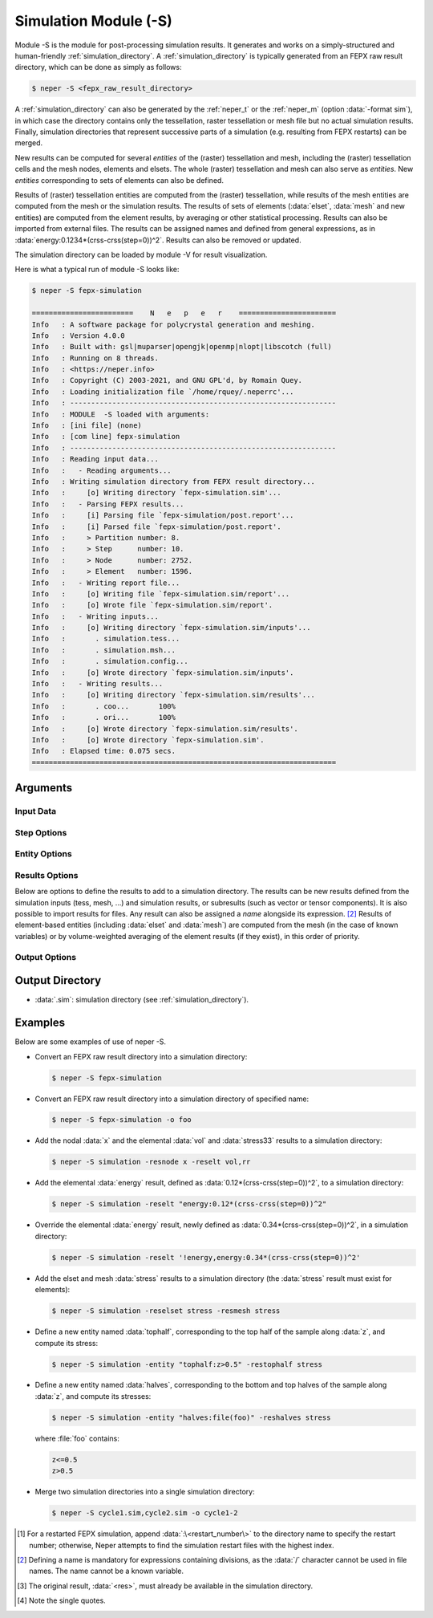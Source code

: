 .. index::
   single: -S

.. _neper_s:

Simulation Module (-S)
======================

Module -S is the module for post-processing simulation results.  It generates and works on a simply-structured and human-friendly :ref:`simulation_directory`.  A :ref:`simulation_directory` is typically generated from an FEPX raw result directory, which can be done as simply as follows:

.. code-block:: console

  $ neper -S <fepx_raw_result_directory>

A :ref:`simulation_directory` can also be generated by the :ref:`neper_t` or the :ref:`neper_m` (option :data:`-format sim`), in which case the directory contains only the tessellation, raster tessellation or mesh file but no actual simulation results.  Finally, simulation directories that represent successive parts of a simulation (e.g. resulting from FEPX restarts) can be merged.

New results can be computed for several *entities* of the (raster) tessellation and mesh, including the (raster) tessellation cells and the mesh nodes, elements and elsets.  The whole (raster) tessellation and mesh can also serve as *entities*.  New *entities* corresponding to sets of elements can also be defined.

Results of (raster) tessellation entities are computed from the (raster) tessellation, while results of the mesh entities are computed from the mesh or the simulation results.  The results of sets of elements (:data:`elset`, :data:`mesh` and new entities) are computed from the element results, by averaging or other statistical processing.  Results can also be imported from external files.  The results can be assigned names and defined from general expressions, as in :data:`energy:0.1234*(crss-crss(step=0))^2`.  Results can also be removed or updated.

The simulation directory can be loaded by module -V for result visualization.

Here is what a typical run of module -S looks like:

.. code-block:: console

  $ neper -S fepx-simulation

  ========================    N   e   p   e   r    =======================
  Info   : A software package for polycrystal generation and meshing.
  Info   : Version 4.0.0
  Info   : Built with: gsl|muparser|opengjk|openmp|nlopt|libscotch (full)
  Info   : Running on 8 threads.
  Info   : <https://neper.info>
  Info   : Copyright (C) 2003-2021, and GNU GPL'd, by Romain Quey.
  Info   : Loading initialization file `/home/rquey/.neperrc'...
  Info   : ---------------------------------------------------------------
  Info   : MODULE  -S loaded with arguments:
  Info   : [ini file] (none)
  Info   : [com line] fepx-simulation
  Info   : ---------------------------------------------------------------
  Info   : Reading input data...
  Info   :   - Reading arguments...
  Info   : Writing simulation directory from FEPX result directory...
  Info   :     [o] Writing directory `fepx-simulation.sim'...
  Info   :   - Parsing FEPX results...
  Info   :     [i] Parsing file `fepx-simulation/post.report'...
  Info   :     [i] Parsed file `fepx-simulation/post.report'.
  Info   :     > Partition number: 8.
  Info   :     > Step      number: 10.
  Info   :     > Node      number: 2752.
  Info   :     > Element   number: 1596.
  Info   :   - Writing report file...
  Info   :     [o] Writing file `fepx-simulation.sim/report'...
  Info   :     [o] Wrote file `fepx-simulation.sim/report'.
  Info   :   - Writing inputs...
  Info   :     [o] Writing directory `fepx-simulation.sim/inputs'...
  Info   :       . simulation.tess...
  Info   :       . simulation.msh...
  Info   :       . simulation.config...
  Info   :     [o] Wrote directory `fepx-simulation.sim/inputs'.
  Info   :   - Writing results...
  Info   :     [o] Writing directory `fepx-simulation.sim/results'...
  Info   :       . coo...       100%
  Info   :       . ori...       100%
  Info   :     [o] Wrote directory `fepx-simulation.sim/results'.
  Info   :     [o] Wrote directory `fepx-simulation.sim'.
  Info   : Elapsed time: 0.075 secs.
  ========================================================================

Arguments
---------

Input Data
~~~~~~~~~~

.. option:: <directory_name>

  Specify the name of the input directory, which can be:

  - an FEPX raw result directory [#f1]_  (to convert into a simulation directory);
  - a simulation directory;
  - a series of simulation directories combined with :data:`,` (to merge).

  **Default value**: -.

.. option:: -orispace <file_name>

  Specify the mesh of orientation space used for ODF computation.

  **Default value**: -.

Step Options
~~~~~~~~~~~~

.. option:: -step <step_nb>

  Define the number of steps of a simulation.

  This option is useful to import results (at simulation steps) into a simulation directory originally generated from a tessellation or a mesh (option :option:`-format` :data:`sim` in the :ref:`neper_t` or :ref:`neper_m`).

  **Default value**: -.

Entity Options
~~~~~~~~~~~~~~

.. option:: -entity <name>:<logical_expression>

  Define a new entity (based on elements) from one or several logical expressions based on the variables described in :ref:`mesh_keys`. The argument can be:

  - a single logical expression;
  - :data:`file(<file_name>)`: logical expressions to load from a file.

  An entity corresponds to one or several sets of elements (just as :data:`mesh` represents the set of all elements and :data:`elset` represents the sets of elements of the mesh and corresponding to the tessellation cells).

  **Default value**: -.

Results Options
~~~~~~~~~~~~~~~

Below are options to define the results to add to a simulation directory.  The results can be new results defined from the simulation inputs (tess, mesh, ...) and simulation results, or subresults (such as vector or tensor components).  It is also possible to import results for files.  Any result can also be assigned a *name* alongside its expression. [#f2]_  Results of element-based entities (including :data:`elset` and :data:`mesh`) are computed from the mesh (in the case of known variables) or by volume-weighted averaging of the element results (if they exist), in this order of priority.

.. option:: -res{cell,tess,node,elt,elset,mesh,<entity>} <res1>,<res2>,...

  Specify the results to add, remove or update.  Provide as argument :data:`<res>`, :data:`'!<res>'` [#quotes]_  or :data:`\\\<res\>` to add, remove or update result :data:`<res>`, respectively.  Provide :data:`<res><X>` or :data:`<res>\<X\>\<Y\>` to get a specific component of an existing result (:data:`<X>` or :data:`<X>\<Y\>`, vectorial or tensorial, respectively, 1-indexed) [#f3]_ , :data:`<res>:file(<basename>)` to import results from files of basename :data:`<basename>` (the files of the different steps must be available as :data:`<basename>.step*`; if the file does not exist, it is attempted to read from :data:`<basename>`), or any expression based on the tessellation, mesh or simulation results (the mesh results can be any variables described in :ref:`tessellation_keys`, :ref:`raster_tessellation_keys` and :ref:`mesh_keys`). For nodes, :data:`disp` can be used to get the node displacements from the node coordinates. To use a simulation result at a specific step, use :data:`<res>(step=<step_nb>)`, where :data:`<res>` is the result and :data:`<step_nb>` is the step number. To define a name corresponding to a result, use :data:`<name>:\<expression\>`, where :data:`<name>` is the name and :data:`<expression>` is its expression. To provide several values, combine them with :data:`,`.

  **Default value**: -.

Output Options
~~~~~~~~~~~~~~

.. option:: -o <directory_name>

  Specify the name of the output simulation directory (the default :data:`.sim` extension is not added to the argument).

  **Default value**: :data:`<fepx_result_directory>.sim`

Output Directory
----------------

- :data:`.sim`: simulation directory (see :ref:`simulation_directory`).

Examples
--------

Below are some examples of use of neper -S.

- Convert an FEPX raw result directory into a simulation directory:

  .. code-block:: console

    $ neper -S fepx-simulation

- Convert an FEPX raw result directory into a simulation directory of specified name:

  .. code-block:: console

    $ neper -S fepx-simulation -o foo

- Add the nodal :data:`x` and the elemental :data:`vol` and :data:`stress33` results to a simulation directory:

  .. code-block:: console

    $ neper -S simulation -resnode x -reselt vol,rr

- Add the elemental :data:`energy` result, defined as :data:`0.12*(crss-crss(step=0))^2`, to a simulation directory:

  .. code-block:: console

    $ neper -S simulation -reselt "energy:0.12*(crss-crss(step=0))^2"

- Override the elemental :data:`energy` result, newly defined as :data:`0.34*(crss-crss(step=0))^2`, in a simulation directory:

  .. code-block:: console

    $ neper -S simulation -reselt '!energy,energy:0.34*(crss-crss(step=0))^2'

- Add the elset and mesh :data:`stress` results to a simulation directory (the :data:`stress` result must exist for elements):

  .. code-block:: console

    $ neper -S simulation -reselset stress -resmesh stress

- Define a new entity named :data:`tophalf`, corresponding to the top half of the sample along :data:`z`, and compute its stress:

  .. code-block:: console

    $ neper -S simulation -entity "tophalf:z>0.5" -restophalf stress

- Define a new entity named :data:`halves`, corresponding to the bottom and top halves of the sample along :data:`z`, and compute its stresses:

  .. code-block:: console

    $ neper -S simulation -entity "halves:file(foo)" -reshalves stress

  where :file:`foo` contains:

  .. code-block:: console

    z<=0.5
    z>0.5

- Merge two simulation directories into a single simulation directory:

  .. code-block:: console

    $ neper -S cycle1.sim,cycle2.sim -o cycle1-2

.. [#f1] For a restarted FEPX simulation, append :data:`:\<restart_number\>` to the directory name to specify the restart number; otherwise, Neper attempts to find the simulation restart files with the highest index.

.. [#f2] Defining a name is mandatory for expressions containing divisions, as the :data:`/` character cannot be used in file names.  The name cannot be a known variable.

.. [#f3] The original result, :data:`<res>`, must already be available in the simulation directory.

.. [#quotes] Note the single quotes.

